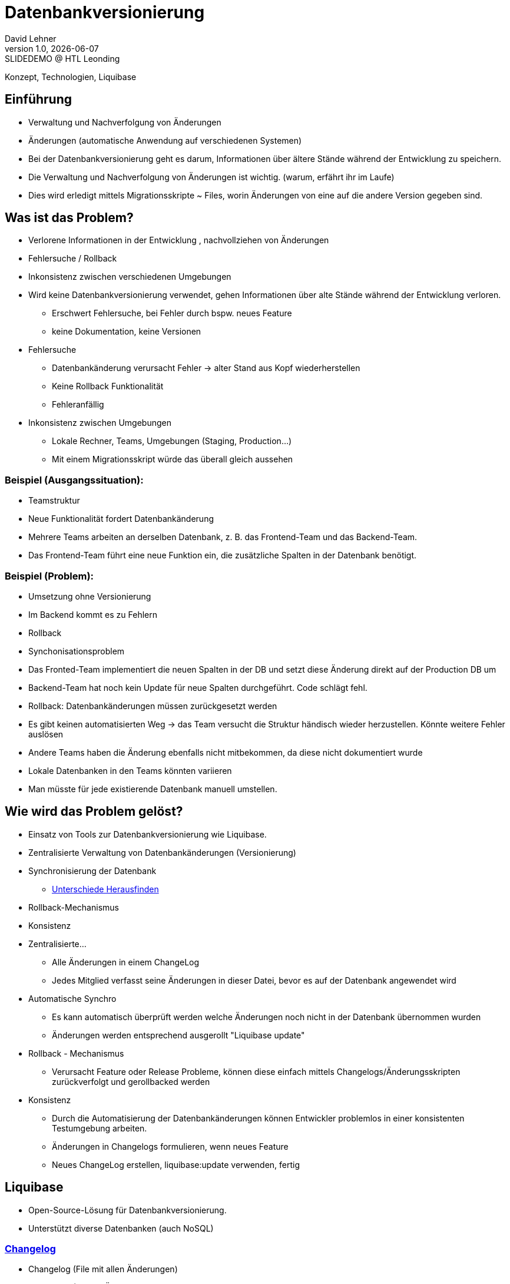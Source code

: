 = Datenbankversionierung
:author: David Lehner
:hide-uri-scheme:
:revnumber: 1.0
:revdate: {docdate}
:revremark: SLIDEDEMO @ HTL Leonding
:encoding: utf-8
:lang: de
:doctype: article
//:icons: font
:customcss: css/presentation.css
//:revealjs_customtheme: css/sky.css
//:revealjs_customtheme: css/black.css
:revealjs_width: 1408
:revealjs_height: 792
:source-highlighter: highlightjs
//:revealjs_parallaxBackgroundImage: images/background-landscape-light-orange.jpg
//:revealjs_parallaxBackgroundSize: 4936px 2092px
//:highlightjs-theme: css/atom-one-light.css
// we want local served font-awesome fonts
:iconfont-remote!:
:iconfont-name: fonts/fontawesome/css/all
//:revealjs_parallaxBackgroundImage: background-landscape-light-orange.jpg
//:revealjs_parallaxBackgroundSize: 4936px 2092px
ifdef::env-ide[]
:imagesdir: ../images
endif::[]
ifndef::env-ide[]
:imagesdir: images
endif::[]
//:revealjs_theme: sky
//:title-slide-background-image: Developer-Workflow.png
:title-slide-transition: zoom
:title-slide-transition-speed: fast

Konzept, Technologien, Liquibase

== Einführung
* Verwaltung und Nachverfolgung von Änderungen
* Änderungen (automatische Anwendung auf verschiedenen Systemen)


[.notes]
****
* Bei der Datenbankversionierung geht es darum, Informationen über ältere Stände während der Entwicklung zu speichern.
* Die Verwaltung und Nachverfolgung von Änderungen ist wichtig. (warum, erfährt ihr im Laufe)
* Dies wird erledigt mittels Migrationsskripte ~ Files, worin Änderungen von eine auf die andere Version gegeben sind.
****

== Was ist das Problem?
* Verlorene Informationen in der Entwicklung , nachvollziehen von Änderungen
* Fehlersuche / Rollback
* Inkonsistenz zwischen verschiedenen Umgebungen

[.notes]
****
* Wird keine Datenbankversionierung verwendet, gehen Informationen über alte Stände während der Entwicklung verloren.
** Erschwert Fehlersuche, bei Fehler durch bspw. neues Feature
** keine Dokumentation, keine Versionen
* Fehlersuche
** Datenbankänderung verursacht Fehler -> alter Stand aus Kopf wiederherstellen
** Keine Rollback Funktionalität
** Fehleranfällig
* Inkonsistenz zwischen Umgebungen
** Lokale Rechner, Teams, Umgebungen (Staging, Production...)
** Mit einem Migrationsskript würde das überall gleich aussehen
****

=== Beispiel (Ausgangssituation):
* Teamstruktur
* Neue Funktionalität fordert Datenbankänderung

[.notes]
****
* Mehrere Teams arbeiten an derselben Datenbank, z. B. das Frontend-Team und das Backend-Team.
* Das Frontend-Team führt eine neue Funktion ein, die zusätzliche Spalten in der Datenbank benötigt.
****

=== Beispiel (Problem):
* Umsetzung ohne Versionierung
* Im Backend kommt es zu Fehlern
* Rollback
* Synchonisationsproblem

[.notes]
****
* Das Fronted-Team implementiert die neuen Spalten in der DB und setzt diese Änderung direkt auf der Production DB um
* Backend-Team hat noch kein Update für neue Spalten durchgeführt. Code schlägt fehl.
* Rollback: Datenbankänderungen müssen zurückgesetzt werden
* Es gibt keinen automatisierten Weg -> das Team versucht die Struktur händisch wieder herzustellen. Könnte weitere Fehler auslösen
* Andere Teams haben die Änderung ebenfalls nicht mitbekommen, da diese nicht dokumentiert wurde
* Lokale Datenbanken in den Teams könnten variieren
* Man müsste für jede existierende Datenbank manuell umstellen.
****

== Wie wird das Problem gelöst?
* Einsatz von Tools zur Datenbankversionierung wie Liquibase.
* Zentralisierte Verwaltung von Datenbankänderungen (Versionierung)
* Synchronisierung der Datenbank
** https://docs.liquibase.com/commands/inspection/diff.html[Unterschiede Herausfinden]
* Rollback-Mechanismus
* Konsistenz

[.notes]
****
* Zentralisierte...
** Alle Änderungen in einem ChangeLog
** Jedes Mitglied verfasst seine Änderungen in dieser Datei, bevor es auf der Datenbank angewendet wird
* Automatische Synchro
** Es kann automatisch überprüft werden welche Änderungen noch nicht in der Datenbank übernommen wurden
** Änderungen werden entsprechend ausgerollt "Liquibase update"
* Rollback - Mechanismus
** Verursacht Feature oder Release Probleme, können diese einfach mittels Changelogs/Änderungsskripten zurückverfolgt und gerollbacked werden
* Konsistenz
** Durch die Automatisierung der Datenbankänderungen können Entwickler problemlos in einer konsistenten Testumgebung arbeiten.
** Änderungen in Changelogs formulieren, wenn neues Feature
** Neues ChangeLog erstellen, liquibase:update verwenden, fertig
****

== Liquibase
* Open-Source-Lösung für Datenbankversionierung.
* Unterstützt diverse Datenbanken (auch NoSQL)

=== https://docs.liquibase.com/concepts/changelogs/home.html[Changelog]
* Changelog (File mit allen Änderungen)
* Changeset (Enthält Änderung)
* https://docs.liquibase.com/change-types/home.html[Änderungstyp] (create..., add...)

image::simple_changelog.png[]

== Live DEMO

== Aufsetzen
* https://quarkus.io/guides/liquibase
* https://docs.liquibase.com/concepts/connections/creating-config-properties.html
* Quarkus maven dependency
* Liquibase properties file
* ChangeLog.xml
* brew install liquibase

[source, xml]
----
<dependency>
    <groupId>io.quarkus</groupId>
    <artifactId>quarkus-liquibase</artifactId>
</dependency>
----

== Verwendung

=== Create, Delete, Update
* Änderungen immer in ChangeLogs

[source, xml]
----
    <changeSet author="david" id="1" labels="testing">
        <createTable tableName="quarkus">
            <column name="ID" type="VARCHAR(255)">
                <constraints nullable="false"/>
            </column>
            <column name="NAME" type="VARCHAR(255)"/>
        </createTable>
    </changeSet>
----

=== Rollback
* liquibase rollback-count --count=2
* -''- rollback --tag=test
* auch programmatisch möglich

[source, xml]
----
    <changeSet id="tag-quarkus" author="david" labels="testingAll">
        <tagDatabase tag="createQuarkusTable"/>
    </changeSet>
----

=== CLI

* liquibase update
* liquibase rollback --tag=tagname
* liquibase rollback-count --count=4
* liquibase generateChangeLog --changeLogFile=fileName
* liquibase --output-file=<filename> snapshot --snapshot-format=<format(json...)>

=== ORM
image::ORM.png[]

== https://docs.liquibase.com/concepts/bestpractices.html[Best-Practices]
* Changelog Struktur
** Root-ChangeLog
** Files nach Versionen, oder Entitäten
* Maximal eine Änderung pro ChangeSet

=== https://docs.liquibase.com/concepts/multi-teams-same-db-oracle.html[Mehrere Datenbanken]
image::multiple_dbs.png[]

=== Mehrere Datenbanken

[source, bash]
----
liquibase update --changelog-file=masterChangelog.xml \
          --url=<Database URL> \
          --username=<username> \
          --password=<password>
----

== https://www.baeldung.com/liquibase-vs-flyway[Alternative]
* Flyway

=== https://www.baeldung.com/liquibase-vs-flyway[Gleichheiten]
* Open-Source
* Grundprinzip gleich
* Basierend auf Java
* CLIs vorhanden
* Hohe Unterstützung verschiedener Datenbanken

[.notes]
****
* Beide Systeme sind Open-Source
* Beide benutzen die gleichen Grundprinzipien
** Migrationsskripts, welche Datenbankversionen dokumentieren, ähnliche Funktionalität
* Beide basierend auf Java
* Flyway als auch Liquibase haben eine CLI
* Hohe Datenbankunterstützung
****

=== https://www.baeldung.com/liquibase-vs-flyway[Warum Liquibase?]
* Einfachere Darstellung von Veränderungen (SQL vs. SQL, XML, YAML, JSON)
* Striktere Namensgebung bei Flyway
** V = Versionised
** U = Undo
** R = Repeatable
** BSP: V01__Add_New_Column.sql

[.notes]
****
* Versionen und Veränderungen werden einfacher Dargestellt.
** Beispielsweise gibt es in Flyway naming conventions, die wirklich so sein MÜSSEN
* Zudem is Liquibase offener bzgl. Format.
* Änderungen können in SQL, XML, YAML als auch JSON dokumentiert werden
* Flyway nur SQL
****

=== https://www.baeldung.com/liquibase-vs-flyway[Warum Liquibase?]
* Keine Filename Conventions bei Liquibase
* Ein "Haupt-file" beinhaltet alle Veränderungen und Referenzen auf andere Files
* Reihung klarer bei Liquibase
** Liquibase: Nach definition in Root-File
** Flyway: In Filename angeben

== Workflow
image::Developer-Workflow.png[Developer Workflow]

=== Workflow
1. ChangeSet erstellen, welches die Änderungen beinhaltet
2. liquibase update - Datenbank ändern
3. Änderungen am Code vornehmen, falls nötig
4. Applikation mit Datenbank testen
5. Commit von Applikation und Changeset

[.notes]
****
* Wenn Änderungen an der Datenbank durchgeführt werden müssen, muss lokal ein ChangeSet erstellt werden
* Liquibase update durchführen, um die Änderungen auf die Datenbank zu bringen
* Sind Änderungen in der Applikation nötig, sollten dies nun durchgeführt werden
* Test der Applikation mit Datenbankveränderungen
* Commit von ChangeSet und Applikation
****

== Vorteile
* Änderungen gespeichert
* Rollback feature, bei Fehlern oder arbeiten auf gemeinsamer DB
* Fehleranfälligkeit vermindert
* Einbindung in jeweilige CI/CD pipelines

[.notes]
****
CI/CD pipelines: Einbindung in diese von Vorteil,
automatische änderung der production db, ohne händischen Eingriff etc.
****

== Nachteile
* Höherer Aufwand bei Erstellung des Projekts
* Funktionalität mit ORM etwas umständlich

== Vielen Dank!
* Quellen:
** https://medium.com/@tgt1022/how-to-execute-database-migrations-with-liquibase-9318b8e5da19
** https://appmaster.io/de/glossary/versionierung
** https://www.informatik.hu-berlin.de/de/forschung/gebiete/wbi/teaching/studienDiplomArbeiten/finished/2004/rieche_expose_040520.pdf
** https://docs.liquibase.com/concepts/introduction-to-liquibase.html
** https://docs.liquibase.com/concepts/connections/creating-config-properties.html

// [.stretch]
// image::img.png[]
//
// [.lightbg,background-opacity="0.7"]
// == Slide w/ text and background image
//
// image::img.png[background, size="contain"]
//
//
// * Topic 1
// * Topic 2
// * Topic 3
//
// [%auto-animate]
// == !
//
// Matched element will be animated automatically!
//
// [%auto-animate]
// == !
//
// [.highlight]
// Matched element will be animated automatically!
//
// And move to the right position!
//
// [%hardbreaks]
// ⬆️
// ⬆️
// ⬆️
//
//
// [%auto-animate]
// == !
//
// [source%linenums,js,data-id=planets]
// ----
// let planets = [
//   { name: 'mars', diameter: 6779 },
// ]
// ----
//
// [%auto-animate]
// == !
//
// [source%linenums,js,data-id=planets]
// ----
// let planets = [
//   { name: 'mars', diameter: 6779 },
//   { name: 'earth', diameter: 12742 },
//   { name: 'jupiter', diameter: 139820 }
// ]
// ----
//
// [%auto-animate]
// == !
//
// [source%linenums,js,data-id=planets]
// ----
// let circumferenceReducer = ( c, planet ) => {
//   return c + planet.diameter * Math.PI;
// }
//
// let planets = [
//   { name: 'mars', diameter: 6779 },
//   { name: 'earth', diameter: 12742 },
//   { name: 'jupiter', diameter: 139820 }
// ]
//
// let c = planets.reduce( circumferenceReducer, 0 )
// ----
//
//
// [%auto-animate,auto-animate-unmatched=false]
// == Unmatched
//
// Introduction. (matched)
//
// [%auto-animate,auto-animate-unmatched=false]
// == Unmatched
//
// Introduction. (matched)
//
// This will be shown instantly ⚡ (unmatched)
//
//
// [%auto-animate,auto-animate-duration=5]
// == Duration
//
// This animation...
//
// [%auto-animate,auto-animate-duration=5]
// == Duration
//
// This animation...
//
// ...will take 5 seconds! ⌚
//
//
